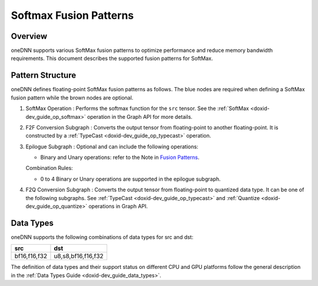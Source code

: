 .. index:: pair: page; Softmax Fusion Patterns
.. _doxid-dev_guide_graph_softmax_fusion_patterns:

Softmax Fusion Patterns
=======================

Overview
~~~~~~~~

oneDNN supports various SoftMax fusion patterns to optimize performance and reduce memory bandwidth requirements. This document describes the supported fusion patterns for SoftMax.

Pattern Structure
~~~~~~~~~~~~~~~~~

oneDNN defines floating-point SoftMax fusion patterns as follows. The blue nodes are required when defining a SoftMax fusion pattern while the brown nodes are optional.

.. image:: softmax_pattern.png
	:alt: Softmax pattern



#. SoftMax Operation : Performs the softmax function for the ``src`` tensor. See the :ref:`SoftMax <doxid-dev_guide_op_softmax>` operation in the Graph API for more details.

#. F2F Conversion Subgraph : Converts the output tensor from floating-point to another floating-point. It is constructed by a :ref:`TypeCast <doxid-dev_guide_op_typecast>` operation.
   
   .. image:: f2f_conversion.png
   	:alt: f2f_conversion_subgraph

#. Epilogue Subgraph : Optional and can include the following operations:
   
   * Binary and Unary operations: refer to the Note in `Fusion Patterns <graph_fusion_patterns.html>`__.
   
   Combination Rules:
   
   .. image:: epilogue_subgraph_general_1.png
   	:alt: epilogue subgraph
   
   
   
   * 0 to 4 Binary or Unary operations are supported in the epilogue subgraph.

#. F2Q Conversion Subgraph : Converts the output tensor from floating-point to quantized data type. It can be one of the following subgraphs. See :ref:`TypeCast <doxid-dev_guide_op_typecast>` and :ref:`Quantize <doxid-dev_guide_op_quantize>` operations in Graph API.
   
   .. image:: f2q_conversion_softmax.png
   	:alt: f2q_conversion_subgraph

Data Types
~~~~~~~~~~

oneDNN supports the following combinations of data types for src and dst:

=============  ===================  
src            dst                  
=============  ===================  
bf16,f16,f32   u8,s8,bf16,f16,f32   
=============  ===================

The definition of data types and their support status on different CPU and GPU platforms follow the general description in the :ref:`Data Types Guide <doxid-dev_guide_data_types>`.

